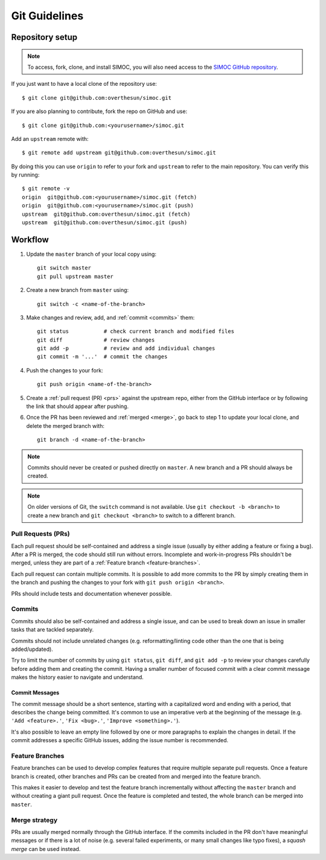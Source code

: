==============
Git Guidelines
==============

.. highlight:: bash


.. _repo-setup:

Repository setup
================

.. note::

    To access, fork, clone, and install SIMOC, you will also need access
    to the `SIMOC GitHub repository <https://github.com/overthesun/simoc>`_.

If you just want to have a local clone of the repository use::

    $ git clone git@github.com:overthesun/simoc.git

If you are also planning to contribute, fork the repo on GitHub and use::

    $ git clone git@github.com:<yourusername>/simoc.git

Add an ``upstream`` remote with::

    $ git remote add upstream git@github.com:overthesun/simoc.git

By doing this you can use ``origin`` to refer to your fork and
``upstream`` to refer to the main repository.  You can verify this
by running::

    $ git remote -v
    origin  git@github.com:<yourusername>/simoc.git (fetch)
    origin  git@github.com:<yourusername>/simoc.git (push)
    upstream  git@github.com:overthesun/simoc.git (fetch)
    upstream  git@github.com:overthesun/simoc.git (push)


Workflow
========

1. Update the ``master`` branch of your local copy using::

    git switch master
    git pull upstream master

2. Create a new branch from ``master`` using::

    git switch -c <name-of-the-branch>

3. Make changes and review, add, and :ref:`commit <commits>` them::

    git status           # check current branch and modified files
    git diff             # review changes
    git add -p           # review and add individual changes
    git commit -m '...'  # commit the changes

4. Push the changes to your fork::

    git push origin <name-of-the-branch>

5. Create a :ref:`pull request (PR) <prs>` against the upstream repo,
   either from the GitHub interface or by following the link that
   should appear after pushing.

6. Once the PR has been reviewed and :ref:`merged <merge>`, go back to
   step 1 to update your local clone, and delete the merged branch with::

    git branch -d <name-of-the-branch>

.. note::

    Commits should never be created or pushed directly on ``master``.
    A new branch and a PR should always be created.

.. note::

    On older versions of Git, the ``switch`` command is not available.
    Use ``git checkout -b <branch>`` to create a new branch and
    ``git checkout <branch>`` to switch to a different branch.


.. _prs:

Pull Requests (PRs)
-------------------
Each pull request should be self-contained and address a single issue
(usually by either adding a feature or fixing a bug).  After a PR is
merged, the code should still run without errors.  Incomplete and
work-in-progress PRs shouldn't be merged, unless they are part of a
:ref:`Feature branch <feature-branches>`.

Each pull request can contain multiple commits.  It is possible
to add more commits to the PR by simply creating them in the branch
and pushing the changes to your fork with ``git push origin <branch>``.

PRs should include tests and documentation whenever possible.


.. _commits:

Commits
-------
Commits should also be self-contained and address a single issue,
and can be used to break down an issue in smaller tasks that are
tackled separately.

Commits should not include unrelated changes (e.g. reformatting/linting
code other than the one that is being added/updated).

Try to limit the number of commits by using ``git status``,
``git diff``, and ``git add -p`` to review your changes carefully
before adding them and creating the commit.  Having a smaller number
of focused commit with a clear commit message makes the history easier
to navigate and understand.


Commit Messages
~~~~~~~~~~~~~~~
The commit message should be a short sentence, starting with a
capitalized word and ending with a period, that describes the change
being committed.  It's common to use an imperative verb at the beginning
of the message (e.g. ``'Add <feature>.'``, ``'Fix <bug>.'``,
``'Improve <something>.'``).

It's also possible to leave an empty line followed by one or more
paragraphs to explain the changes in detail.  If the commit addresses
a specific GitHub issues, adding the issue number is recommended.


.. _feature-branches:

Feature Branches
----------------

Feature branches can be used to develop complex features that require
multiple separate pull requests.  Once a feature branch is created,
other branches and PRs can be created from and merged into the feature
branch.

This makes it easier to develop and test the feature branch incrementally
without affecting the ``master`` branch and without creating a giant pull
request.  Once the feature is completed and tested, the whole branch can
be merged into ``master``.


.. _merge:

Merge strategy
--------------
PRs are usually merged normally through the GitHub interface.  If the
commits included in the PR don't have meaningful messages or if there
is a lot of noise (e.g. several failed experiments, or many small
changes like typo fixes), a *squash merge* can be used instead.
